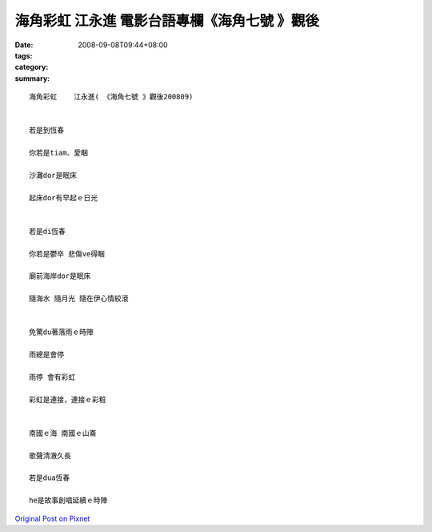 海角彩虹    江永進   電影台語專欄《海角七號 》觀後
#######################################################################

:date: 2008-09-08T09:44+08:00
:tags: 
:category: 
:summary: 


:: 

  海角彩虹    江永進( 《海角七號 》觀後200809)


  若是到恆春

  你若是tiam、愛睏

  沙灘dor是眠床

  起床dor有早起ｅ日光


  若是di恆春

  你若是鬱卒 悲傷ve得睏

  廟前海岸dor是眠床

  隨海水 隨月光 隨在伊心情絞滾


  免驚du著落雨ｅ時陣

  雨總是會停

  雨停 會有彩虹

  彩虹是連接，連接ｅ彩粧


  南國ｅ海 南國ｅ山崙

  歌聲清澈久長

  若是dua恆春

  he是故事創唱延續ｅ時陣



`Original Post on Pixnet <http://nanomi.pixnet.net/blog/post/21736385>`_